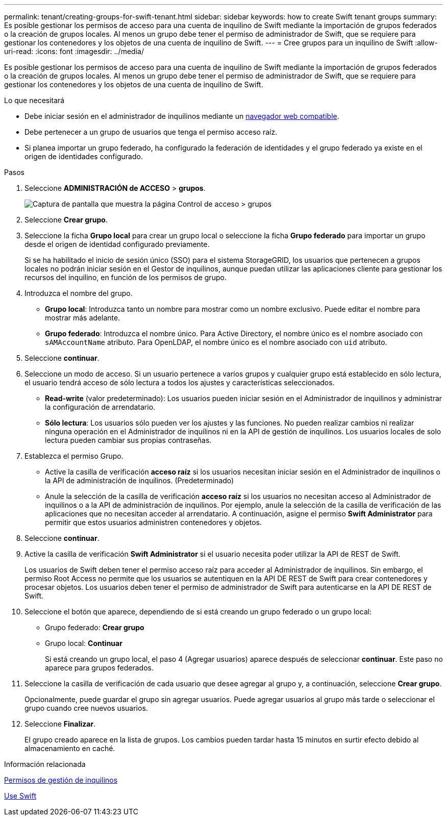 ---
permalink: tenant/creating-groups-for-swift-tenant.html 
sidebar: sidebar 
keywords: how to create Swift tenant groups 
summary: Es posible gestionar los permisos de acceso para una cuenta de inquilino de Swift mediante la importación de grupos federados o la creación de grupos locales. Al menos un grupo debe tener el permiso de administrador de Swift, que se requiere para gestionar los contenedores y los objetos de una cuenta de inquilino de Swift. 
---
= Cree grupos para un inquilino de Swift
:allow-uri-read: 
:icons: font
:imagesdir: ../media/


[role="lead"]
Es posible gestionar los permisos de acceso para una cuenta de inquilino de Swift mediante la importación de grupos federados o la creación de grupos locales. Al menos un grupo debe tener el permiso de administrador de Swift, que se requiere para gestionar los contenedores y los objetos de una cuenta de inquilino de Swift.

.Lo que necesitará
* Debe iniciar sesión en el administrador de inquilinos mediante un xref:../admin/web-browser-requirements.adoc[navegador web compatible].
* Debe pertenecer a un grupo de usuarios que tenga el permiso acceso raíz.
* Si planea importar un grupo federado, ha configurado la federación de identidades y el grupo federado ya existe en el origen de identidades configurado.


.Pasos
. Seleccione *ADMINISTRACIÓN de ACCESO* > *grupos*.
+
image::../media/tenant_add_groups_example.png[Captura de pantalla que muestra la página Control de acceso > grupos]

. Seleccione *Crear grupo*.
. Seleccione la ficha *Grupo local* para crear un grupo local o seleccione la ficha *Grupo federado* para importar un grupo desde el origen de identidad configurado previamente.
+
Si se ha habilitado el inicio de sesión único (SSO) para el sistema StorageGRID, los usuarios que pertenecen a grupos locales no podrán iniciar sesión en el Gestor de inquilinos, aunque puedan utilizar las aplicaciones cliente para gestionar los recursos del inquilino, en función de los permisos de grupo.

. Introduzca el nombre del grupo.
+
** *Grupo local*: Introduzca tanto un nombre para mostrar como un nombre exclusivo. Puede editar el nombre para mostrar más adelante.
** *Grupo federado*: Introduzca el nombre único. Para Active Directory, el nombre único es el nombre asociado con `sAMAccountName` atributo. Para OpenLDAP, el nombre único es el nombre asociado con `uid` atributo.


. Seleccione *continuar*.
. Seleccione un modo de acceso. Si un usuario pertenece a varios grupos y cualquier grupo está establecido en sólo lectura, el usuario tendrá acceso de sólo lectura a todos los ajustes y características seleccionados.
+
** *Read-write* (valor predeterminado): Los usuarios pueden iniciar sesión en el Administrador de inquilinos y administrar la configuración de arrendatario.
** *Sólo lectura*: Los usuarios sólo pueden ver los ajustes y las funciones. No pueden realizar cambios ni realizar ninguna operación en el Administrador de inquilinos ni en la API de gestión de inquilinos. Los usuarios locales de solo lectura pueden cambiar sus propias contraseñas.


. Establezca el permiso Grupo.
+
** Active la casilla de verificación *acceso raíz* si los usuarios necesitan iniciar sesión en el Administrador de inquilinos o la API de administración de inquilinos. (Predeterminado)
** Anule la selección de la casilla de verificación *acceso raíz* si los usuarios no necesitan acceso al Administrador de inquilinos o a la API de administración de inquilinos. Por ejemplo, anule la selección de la casilla de verificación de las aplicaciones que no necesitan acceder al arrendatario. A continuación, asigne el permiso *Swift Administrator* para permitir que estos usuarios administren contenedores y objetos.


. Seleccione *continuar*.
. Active la casilla de verificación *Swift Administrator* si el usuario necesita poder utilizar la API de REST de Swift.
+
Los usuarios de Swift deben tener el permiso acceso raíz para acceder al Administrador de inquilinos. Sin embargo, el permiso Root Access no permite que los usuarios se autentiquen en la API DE REST de Swift para crear contenedores y procesar objetos. Los usuarios deben tener el permiso de administrador de Swift para autenticarse en la API DE REST de Swift.

. Seleccione el botón que aparece, dependiendo de si está creando un grupo federado o un grupo local:
+
** Grupo federado: *Crear grupo*
** Grupo local: *Continuar*
+
Si está creando un grupo local, el paso 4 (Agregar usuarios) aparece después de seleccionar *continuar*. Este paso no aparece para grupos federados.



. Seleccione la casilla de verificación de cada usuario que desee agregar al grupo y, a continuación, seleccione *Crear grupo*.
+
Opcionalmente, puede guardar el grupo sin agregar usuarios. Puede agregar usuarios al grupo más tarde o seleccionar el grupo cuando cree nuevos usuarios.

. Seleccione *Finalizar*.
+
El grupo creado aparece en la lista de grupos. Los cambios pueden tardar hasta 15 minutos en surtir efecto debido al almacenamiento en caché.



.Información relacionada
xref:tenant-management-permissions.adoc[Permisos de gestión de inquilinos]

xref:../swift/index.adoc[Use Swift]
